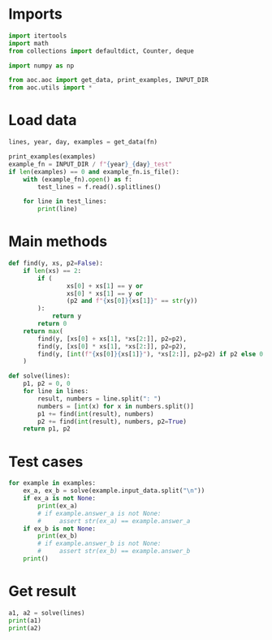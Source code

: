 # -*- org-confirm-babel-evaluate: nil; -*-
#+STARTUP: showeverything
#+PROPERTY: header-args+ :kernel aoc

* Imports
#+begin_src jupyter-python :results none
  import itertools
  import math
  from collections import defaultdict, Counter, deque

  import numpy as np

  from aoc.aoc import get_data, print_examples, INPUT_DIR
  from aoc.utils import *
#+end_src
* Load data
#+begin_src jupyter-python :var fn=(buffer-file-name) :results none
  lines, year, day, examples = get_data(fn)
#+end_src

#+begin_src jupyter-python
  print_examples(examples)
  example_fn = INPUT_DIR / f"{year}_{day}_test"
  if len(examples) == 0 and example_fn.is_file():
      with (example_fn).open() as f:
          test_lines = f.read().splitlines()

      for line in test_lines:
          print(line)
#+end_src

#+RESULTS:
#+begin_example
  ------------------------------- Example data 1/1 -------------------------------
  190: 10 19
  3267: 81 40 27
  83: 17 5
  156: 15 6
  7290: 6 8 6 15
  161011: 16 10 13
  192: 17 8 14
  21037: 9 7 18 13
  292: 11 6 16 20
  --------------------------------------------------------------------------------
  answer_a: 3749
  answer_b: -
#+end_example

* Main methods
#+begin_src jupyter-python :results none
  def find(y, xs, p2=False):
      if len(xs) == 2:
          if (
                  xs[0] + xs[1] == y or
                  xs[0] * xs[1] == y or
                  (p2 and f"{xs[0]}{xs[1]}" == str(y))
          ):
              return y
          return 0
      return max(
          find(y, [xs[0] + xs[1], *xs[2:]], p2=p2),
          find(y, [xs[0] * xs[1], *xs[2:]], p2=p2),
          find(y, [int(f"{xs[0]}{xs[1]}"), *xs[2:]], p2=p2) if p2 else 0,
      )

  def solve(lines):
      p1, p2 = 0, 0
      for line in lines:
          result, numbers = line.split(": ")
          numbers = [int(x) for x in numbers.split()]
          p1 += find(int(result), numbers)
          p2 += find(int(result), numbers, p2=True)
      return p1, p2

#+end_src

* Test cases
#+begin_src jupyter-python
  for example in examples:
      ex_a, ex_b = solve(example.input_data.split("\n"))
      if ex_a is not None:
          print(ex_a)
          # if example.answer_a is not None:
          #     assert str(ex_a) == example.answer_a
      if ex_b is not None:
          print(ex_b)
          # if example.answer_b is not None:
          #     assert str(ex_b) == example.answer_b
      print()
#+end_src

#+RESULTS:
: 3749
: 11387
:

* Get result
#+begin_src jupyter-python
  a1, a2 = solve(lines)
  print(a1)
  print(a2)
#+end_src

#+RESULTS:
: 3245122495150
: 105517128211543
